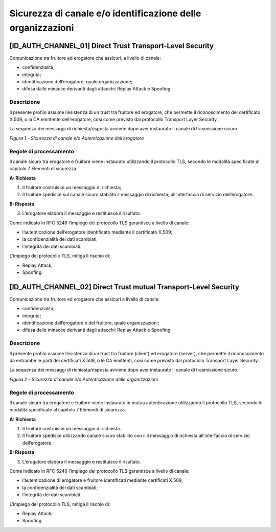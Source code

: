 Sicurezza di canale e/o identificazione delle organizzazioni
============================================================


[ID_AUTH_CHANNEL_01] Direct Trust Transport-Level Security
----------------------------------------------------------

Comunicazione tra fruitore ed erogatore che assicuri, a livello di
canale:

-  confidenzialità;

-  integrità;

-  identificazione dell’erogatore, quale organizzazione;

-  difesa dalle minacce derivanti dagli attacchi: Replay Attack e
   Spoofing.

.. _id-auth-channel-01-descrizione:

Descrizione
^^^^^^^^^^^

Il presente profilo assume l’esistenza di un trust tra fruitore ed
erogatore, che permette il riconoscimento del certificato X.509, o la CA
emittente dell’erogatore, così come previsto dal protocollo Transport
Layer Security.

La sequenza dei messaggi di richiesta/risposta avviene dopo aver
instaurato il canale di trasmissione sicuro.

.. mermaid::

   sequenceDiagram
   activate Fruitore
   activate Erogatore
   Fruitore->>+Erogatore: 1. Request()
   Erogatore-->>Fruitore: 2. Response
   deactivate Erogatore
   deactivate Fruitore

*Figura 1 - Sicurezza di canale e/o Autenticazione dell’erogatore*

.. _id-auth-channel-01-regole-di-processamento:

Regole di processamento
^^^^^^^^^^^^^^^^^^^^^^^

Il canale sicuro tra erogatore e fruitore viene instaurato utilizzando
il protocollo TLS, secondo le modalità specificate al capitolo 7
Elementi di sicurezza.

**A: Richiesta**

1. Il fruitore costruisce un messaggio di richiesta;

2. Il fruitore spedisce sul canale sicuro stabilito il messaggio di
   richiesta; all’interfaccia di servizio dell’erogatore.

**B: Risposta**

3. L’erogatore elabora il messaggio e restituisce il risultato.

Come indicato in RFC 5246 l’impiego del protocollo TLS garantisce a
livello di canale:

-  l’autenticazione dell’erogatore identificato mediante il certificato
   X.509;

-  la confidenzialità dei dati scambiati;

-  l’integrità dei dati scambiati.

L’impiego del protocollo TLS, mitiga il rischio di:

-  Replay Attack;

-  Spoofing.

[ID_AUTH_CHANNEL_02] Direct Trust mutual Transport-Level Security
-----------------------------------------------------------------

Comunicazione tra fruitore ed erogatore che assicuri a livello di
canale:

-  confidenzialità;

-  integrità;

-  identificazione dell’erogatore e del fruitore, quale organizzazioni;

-  difesa dalle minacce derivanti dagli attacchi: Replay Attack e
   Spoofing.

.. _id-auth-channel-02-descrizione:

Descrizione
^^^^^^^^^^^

Il presente profilo assume l’esistenza di un trust tra fruitore (client)
ed erogatore (server), che permette il riconoscimento da entrambe le
parti dei certificati X.509, o le CA emittenti, così come previsto dal
protocollo Transport Layer Security.

La sequenza dei messaggi di richiesta/risposta avviene dopo aver
instaurato il canale di trasmissione sicuro.

.. mermaid::

    sequenceDiagram
     
    activate Fruitore
	activate Erogatore
    Fruitore->>+Erogatore: 1. Request()
    Erogatore-->>Fruitore: 2. Response
    deactivate Erogatore
     deactivate Fruitore

*Figura 2 - Sicurezza di canale e/o Autenticazione delle organizzazioni*

.. _id-auth-channel-02-regole-di-processamento:

Regole di processamento
^^^^^^^^^^^^^^^^^^^^^^^

Il canale sicuro tra erogatore e fruitore viene instaurato in mutua
autenticazione utilizzando il protocollo TLS, secondo le modalità
specificate al capitolo 7 Elementi di sicurezza.

**A: Richiesta**

1. Il fruitore costruisce un messaggio di richiesta.

2. Il fruitore spedisce utilizzando canale sicuro stabilito con il il
   messaggio di richiesta all’interfaccia di servizio dell’erogatore.

**B: Risposta**

3. L’erogatore elabora il messaggio e restituisce il risultato.

Come indicato in RFC 5246 l’impiego del protocollo TLS garantisce a
livello di canale:

-  l’autenticazione di erogatore e fruitore identificati mediante
   certificati X.509;

-  la confidenzialità dei dati scambiati;

-  l’integrità dei dati scambiati.

L’impiego del protocollo TLS, mitiga il rischio di:

-  Replay Attack;

-  Spoofing.

